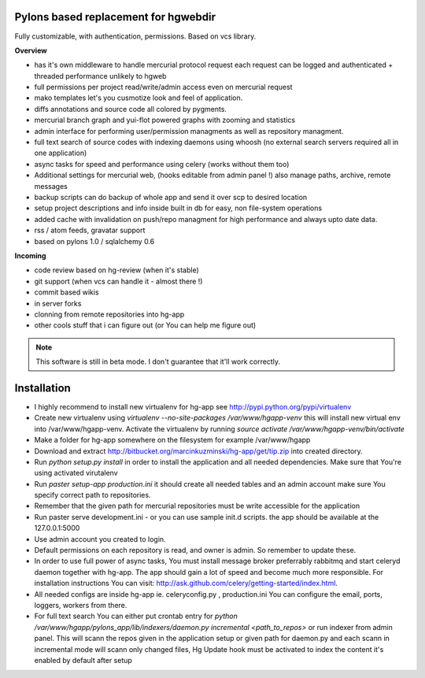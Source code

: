 -------------------------------------
Pylons based replacement for hgwebdir
-------------------------------------

Fully customizable, with authentication, permissions. Based on vcs library.

**Overview**

- has it's own middleware to handle mercurial protocol request each request can 
  be logged and authenticated + threaded performance unlikely to hgweb
- full permissions per project read/write/admin access even on mercurial request
- mako templates let's you cusmotize look and feel of application.
- diffs annotations and source code all colored by pygments.
- mercurial branch graph and yui-flot powered graphs with zooming and statistics
- admin interface for performing user/permission managments as well as repository
  managment. 
- full text search of source codes with indexing daemons using whoosh
  (no external search servers required all in one application)
- async tasks for speed and performance using celery (works without them too)  
- Additional settings for mercurial web, (hooks editable from admin
  panel !) also manage paths, archive, remote messages  
- backup scripts can do backup of whole app and send it over scp to desired location
- setup project descriptions and info inside built in db for easy, non 
  file-system operations
- added cache with invalidation on push/repo managment for high performance and
  always upto date data. 
- rss / atom feeds, gravatar support
- based on pylons 1.0 / sqlalchemy 0.6

**Incoming**

- code review based on hg-review (when it's stable)
- git support (when vcs can handle it - almost there !)
- commit based wikis
- in server forks
- clonning from remote repositories into hg-app 
- other cools stuff that i can figure out (or You can help me figure out)

.. note::
   This software is still in beta mode. 
   I don't guarantee that it'll work correctly.
   

-------------
Installation
-------------

- I highly recommend to install new virtualenv for hg-app see 
  http://pypi.python.org/pypi/virtualenv
- Create new virtualenv using `virtualenv --no-site-packages /var/www/hgapp-venv`
  this will install new virtual env into /var/www/hgapp-venv. 
  Activate the virtualenv by running 
  `source activate /var/www/hgapp-venv/bin/activate`   
- Make a folder for hg-app somewhere on the filesystem for example /var/www/hgapp  
- Download and extract http://bitbucket.org/marcinkuzminski/hg-app/get/tip.zip
  into created directory.
- Run `python setup.py install` in order to install the application and all
  needed dependencies. Make sure that You're using activated virutalenv  
- Run `paster setup-app production.ini` it should create all needed tables 
  and an admin account make sure You specify correct path to repositories. 
- Remember that the given path for mercurial repositories must be write 
  accessible for the application
- Run paster serve development.ini - or you can use sample init.d scripts.
  the app should be available at the 127.0.0.1:5000
- Use admin account you created to login.
- Default permissions on each repository is read, and owner is admin. So remember
  to update these.
- In order to use full power of async tasks, You must install message broker
  preferrably rabbitmq and start celeryd daemon together with hg-app. 
  The app should gain a lot of speed and become much more responsible. 
  For installation instructions You can visit: 
  http://ask.github.com/celery/getting-started/index.html. 
- All needed configs are inside hg-app ie. celeryconfig.py , production.ini
  You can configure the email, ports, loggers, workers from there.
- For full text search You can either put crontab entry for 
  `python /var/www/hgapp/pylons_app/lib/indexers/daemon.py incremental <path_to_repos>`
  or run indexer from admin panel. This will scann the repos given in the 
  application setup or given path for daemon.py and each scann in incremental 
  mode will scann only changed files, 
  Hg Update hook must be activated to index the content it's enabled by default
  after setup